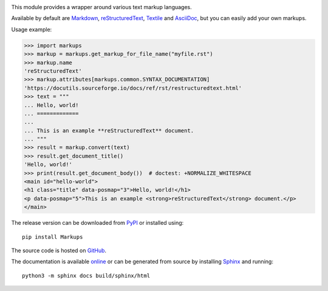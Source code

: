 .. image:: https://github.com/retext-project/pymarkups/workflows/tests/badge.svg
   :target: https://github.com/retext-project/pymarkups/actions
   :alt: GitHub Actions status
.. image:: https://codecov.io/gh/retext-project/pymarkups/branch/master/graph/badge.svg
   :target: https://codecov.io/gh/retext-project/pymarkups
   :alt: Coverage status
.. image:: https://readthedocs.org/projects/pymarkups/badge/?version=latest
   :target: https://pymarkups.readthedocs.io/en/latest/
   :alt: ReadTheDocs status

This module provides a wrapper around various text markup languages.

Available by default are Markdown_, reStructuredText_, Textile_ and AsciiDoc_,
but you can easily add your own markups.

Usage example:

.. code:: python

  >>> import markups
  >>> markup = markups.get_markup_for_file_name("myfile.rst")
  >>> markup.name
  'reStructuredText'
  >>> markup.attributes[markups.common.SYNTAX_DOCUMENTATION]
  'https://docutils.sourceforge.io/docs/ref/rst/restructuredtext.html'
  >>> text = """
  ... Hello, world!
  ... =============
  ...
  ... This is an example **reStructuredText** document.
  ... """
  >>> result = markup.convert(text)
  >>> result.get_document_title()
  'Hello, world!'
  >>> print(result.get_document_body())  # doctest: +NORMALIZE_WHITESPACE
  <main id="hello-world">
  <h1 class="title" data-posmap="3">Hello, world!</h1>
  <p data-posmap="5">This is an example <strong>reStructuredText</strong> document.</p>
  </main>

.. _Markdown: https://daringfireball.net/projects/markdown/
.. _reStructuredText: https://docutils.sourceforge.io/rst.html
.. _Textile: https://en.wikipedia.org/wiki/Textile_(markup_language)
.. _AsciiDoc: https://asciidoc.org

The release version can be downloaded from PyPI_ or installed using::

  pip install Markups

.. _PyPI: https://pypi.org/project/Markups/

The source code is hosted on GitHub_.

.. _GitHub: https://github.com/retext-project/pymarkups

The documentation is available online_ or can be generated from source by
installing Sphinx_ and running::

  python3 -m sphinx docs build/sphinx/html

.. _online: https://pymarkups.readthedocs.io/en/latest/
.. _Sphinx: https://www.sphinx-doc.org/en/master/

